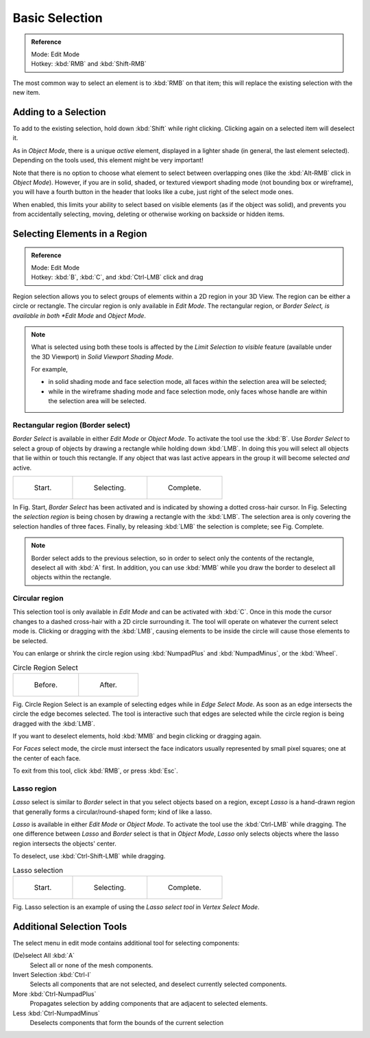 ..    TODO/Review: {{review|im=examples|partial=X|text = expand basic selection tools}}.

***************
Basic Selection
***************

.. admonition:: Reference
   :class: refbox

   | Mode:     Edit Mode
   | Hotkey:   :kbd:`RMB` and :kbd:`Shift-RMB`


The most common way to select an element is to :kbd:`RMB` on that item;
this will replace the existing selection with the new item.


Adding to a Selection
=====================

To add to the existing selection, hold down :kbd:`Shift` while right clicking.
Clicking again on a selected item will deselect it.

As in *Object Mode*, there is a unique *active* element,
displayed in a lighter shade (in general, the last element selected).
Depending on the tools used, this element might be very important!

Note that there is no option to choose what element to select between overlapping ones
(like the :kbd:`Alt-RMB` click in *Object Mode*). However,
if you are in solid, shaded, or textured viewport shading mode
(not bounding box or wireframe),
you will have a fourth button in the header that looks like a cube,
just right of the select mode ones.

When enabled, this limits your ability to select based on visible elements
(as if the object was solid), and prevents you from accidentally selecting, moving,
deleting or otherwise working on backside or hidden items.


Selecting Elements in a Region
==============================

.. admonition:: Reference
   :class: refbox

   | Mode:     Edit Mode
   | Hotkey:   :kbd:`B`, :kbd:`C`, and :kbd:`Ctrl-LMB` click and drag


Region selection allows you to select groups of elements within a 2D region in your 3D View.
The region can be either a circle or rectangle.
The circular region is only available in *Edit Mode*. The rectangular region,
or *Border Select, is available in both *Edit Mode* and *Object Mode*.


.. note::

   What is selected using both these tools is affected by the *Limit Selection to visible* feature
   (available under the 3D Viewport) in *Solid Viewport Shading Mode*.

   For example,

   - in solid shading mode and face selection mode, all faces *within* the selection area will be selected;
   - while in the wireframe shading mode and face selection mode,
     only faces whose handle are within the selection area will be selected.


Rectangular region (Border select)
----------------------------------

*Border Select* is available in either *Edit Mode* or *Object Mode*. To activate the tool use the :kbd:`B`.
Use *Border Select* to select a group of objects by drawing a rectangle while holding down :kbd:`LMB`.
In doing this you will select all objects that lie within or touch this rectangle.
If any object that was last active appears in the group it will become selected *and* active.

.. list-table::

   * - .. figure:: /images/Modeling-Meshes-Selection-Borderselect1.jpg
          :width: 200px

          Start.

     - .. figure:: /images/Modeling-Meshes-Selection-Borderselect2.jpg
          :width: 200px

          Selecting.

     - .. figure:: /images/Modeling-Meshes-Selection-Borderselect3.jpg
          :width: 200px

          Complete.


In Fig. Start, *Border Select* has been activated and is indicated by showing a
dotted cross-hair cursor. In Fig. Selecting
the *selection region* is being chosen by drawing a rectangle with the :kbd:`LMB`.
The selection area is only covering the selection handles of three faces. Finally,
by releasing :kbd:`LMB` the selection is complete; see Fig. Complete.

.. note::

   Border select adds to the previous selection,
   so in order to select only the contents of the rectangle, deselect all with :kbd:`A` first.
   In addition, you can use :kbd:`MMB` while you draw the border to deselect all objects within the rectangle.


Circular region
---------------

This selection tool is only available in *Edit Mode* and can be activated with :kbd:`C`.
Once in this mode the cursor changes to a dashed cross-hair with a 2D circle surrounding it.
The tool will operate on whatever the current select mode is.
Clicking or dragging with the :kbd:`LMB`,
causing elements to be inside the circle will cause those elements to be selected.

You can enlarge or shrink the circle region using :kbd:`NumpadPlus` and :kbd:`NumpadMinus`,
or the :kbd:`Wheel`.

.. list-table::
   Circle Region Select

   * - .. figure:: /images/Modeling-Meshes-Selection-Circularselect1.jpg
          :width: 300px

          Before.

     - .. figure:: /images/Modeling-Meshes-Selection-Circularselect2.jpg
          :width: 300px

          After.


Fig. Circle Region Select is an example of selecting edges while in *Edge Select Mode*.
As soon as an edge intersects the circle the edge becomes selected.
The tool is interactive such that edges are selected while the circle region is being dragged with the :kbd:`LMB`.

If you want to deselect elements, hold :kbd:`MMB` and begin clicking or dragging again.

For *Faces* select mode, the circle must intersect the face indicators usually represented by small pixel squares;
one at the center of each face.

To exit from this tool, click :kbd:`RMB`, or press :kbd:`Esc`.


Lasso region
------------

*Lasso* select is similar to *Border* select in that you select objects based on a region,
except *Lasso* is a hand-drawn region that generally forms a circular/round-shaped form; kind of like a lasso.

*Lasso* is available in either *Edit Mode* or *Object Mode*.
To activate the tool use the :kbd:`Ctrl-LMB` while dragging.
The one difference between *Lasso* and *Border* select is that in *Object Mode*,
*Lasso* only selects objects where the lasso region intersects the objects' center.

To deselect, use :kbd:`Ctrl-Shift-LMB` while dragging.


.. list-table::
   Lasso selection

   * - .. figure:: /images/Modeling-Meshes-Selection-Lassoselect1.jpg
          :width: 200px

          Start.

     - .. figure:: /images/Modeling-Meshes-Selection-Lassoselect2.jpg
          :width: 200px

          Selecting.

     - .. figure:: /images/Modeling-Meshes-Selection-Lassoselect3.jpg
          :width: 200px

          Complete.


Fig. Lasso selection is an example of using the *Lasso select tool* in *Vertex Select Mode*.


Additional Selection Tools
==========================

The select menu in edit mode contains additional tool for selecting components:

(De)select All :kbd:`A`
   Select all or none of the mesh components.
Invert Selection :kbd:`Ctrl-I`
   Selects all components that are not selected, and deselect currently selected components.
More :kbd:`Ctrl-NumpadPlus`
   Propagates selection by adding components that are adjacent to selected elements.
Less :kbd:`Ctrl-NumpadMinus`
   Deselects components that form the bounds of the current selection
